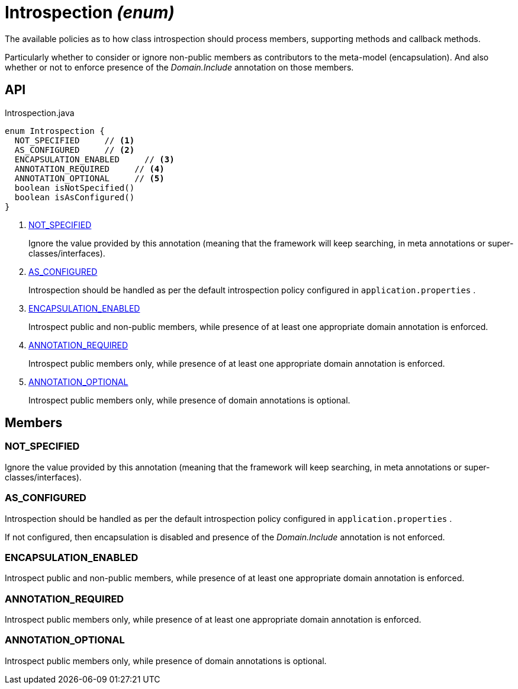 = Introspection _(enum)_
:Notice: Licensed to the Apache Software Foundation (ASF) under one or more contributor license agreements. See the NOTICE file distributed with this work for additional information regarding copyright ownership. The ASF licenses this file to you under the Apache License, Version 2.0 (the "License"); you may not use this file except in compliance with the License. You may obtain a copy of the License at. http://www.apache.org/licenses/LICENSE-2.0 . Unless required by applicable law or agreed to in writing, software distributed under the License is distributed on an "AS IS" BASIS, WITHOUT WARRANTIES OR  CONDITIONS OF ANY KIND, either express or implied. See the License for the specific language governing permissions and limitations under the License.

The available policies as to how class introspection should process members, supporting methods and callback methods.

Particularly whether to consider or ignore non-public members as contributors to the meta-model (encapsulation). And also whether or not to enforce presence of the _Domain.Include_ annotation on those members.

== API

[source,java]
.Introspection.java
----
enum Introspection {
  NOT_SPECIFIED     // <.>
  AS_CONFIGURED     // <.>
  ENCAPSULATION_ENABLED     // <.>
  ANNOTATION_REQUIRED     // <.>
  ANNOTATION_OPTIONAL     // <.>
  boolean isNotSpecified()
  boolean isAsConfigured()
}
----

<.> xref:#NOT_SPECIFIED[NOT_SPECIFIED]
+
--
Ignore the value provided by this annotation (meaning that the framework will keep searching, in meta annotations or super-classes/interfaces).
--
<.> xref:#AS_CONFIGURED[AS_CONFIGURED]
+
--
Introspection should be handled as per the default introspection policy configured in `application.properties` .
--
<.> xref:#ENCAPSULATION_ENABLED[ENCAPSULATION_ENABLED]
+
--
Introspect public and non-public members, while presence of at least one appropriate domain annotation is enforced.
--
<.> xref:#ANNOTATION_REQUIRED[ANNOTATION_REQUIRED]
+
--
Introspect public members only, while presence of at least one appropriate domain annotation is enforced.
--
<.> xref:#ANNOTATION_OPTIONAL[ANNOTATION_OPTIONAL]
+
--
Introspect public members only, while presence of domain annotations is optional.
--

== Members

[#NOT_SPECIFIED]
=== NOT_SPECIFIED

Ignore the value provided by this annotation (meaning that the framework will keep searching, in meta annotations or super-classes/interfaces).

[#AS_CONFIGURED]
=== AS_CONFIGURED

Introspection should be handled as per the default introspection policy configured in `application.properties` .

If not configured, then encapsulation is disabled and presence of the _Domain.Include_ annotation is not enforced.

[#ENCAPSULATION_ENABLED]
=== ENCAPSULATION_ENABLED

Introspect public and non-public members, while presence of at least one appropriate domain annotation is enforced.

[#ANNOTATION_REQUIRED]
=== ANNOTATION_REQUIRED

Introspect public members only, while presence of at least one appropriate domain annotation is enforced.

[#ANNOTATION_OPTIONAL]
=== ANNOTATION_OPTIONAL

Introspect public members only, while presence of domain annotations is optional.
